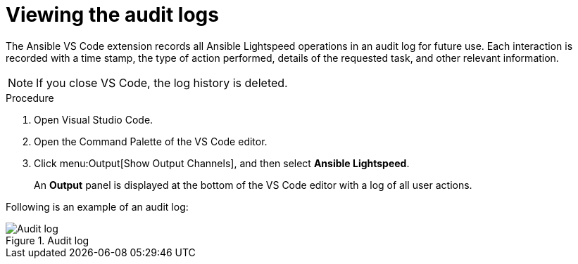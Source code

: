 :_content-type: PROCEDURE

[id="view-logs_{context}"]

= Viewing the audit logs

The Ansible VS Code extension records all Ansible Lightspeed operations in an audit log for future use. Each interaction is recorded with a time stamp, the type of action performed, details of the requested task, and other relevant information.

[NOTE]
====
If you close VS Code, the log history is deleted. 
====

.Procedure

. Open Visual Studio Code.
. Open the Command Palette of the VS Code editor.
. Click menu:Output[Show Output Channels], and then select *Ansible Lightspeed*. 
+
An *Output* panel is displayed at the bottom of the VS Code editor with a log of all user actions.

Following is an example of an audit log:

.Audit log
[.thumb]
image::example_view_logs.png[Audit log]
